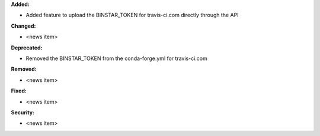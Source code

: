 **Added:**

* Added feature to upload the BINSTAR_TOKEN for travis-ci.com directly
  through the API

**Changed:**

* <news item>

**Deprecated:**

* Removed the BINSTAR_TOKEN from the conda-forge.yml for travis-ci.com

**Removed:**

* <news item>

**Fixed:**

* <news item>

**Security:**

* <news item>
